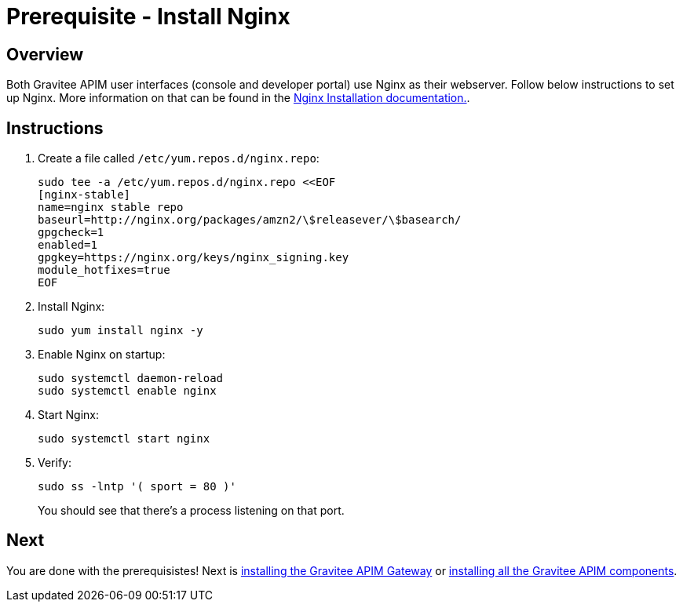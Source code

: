 = Prerequisite - Install Nginx
:page-sidebar: apim_3_x_sidebar
:page-permalink: apim/3.x/apim_installation_guide_amazon_prerequisite_nginx.html
:page-folder: apim/installation-guide/amazon
:page-layout: apim3x
:page-description: Gravitee.io API Management - Installation Guide - Amazon - Prerequisite - Nginx
:page-keywords: Gravitee.io, API Management, apim, guide, package, amazon, linux, aws, ui, nginx
:page-toc: true

// author: Tom Geudens
== Overview
Both Gravitee APIM user interfaces (console and developer portal) use Nginx as their webserver. Follow below instructions to set up Nginx. More information on that can be found in the link:https://nginx.org/en/linux_packages.html#Amazon-Linux[Nginx Installation documentation., window=\"_blank\"].

== Instructions
. Create a file called `/etc/yum.repos.d/nginx.repo`:
+
[source,bash]
----
sudo tee -a /etc/yum.repos.d/nginx.repo <<EOF
[nginx-stable]
name=nginx stable repo
baseurl=http://nginx.org/packages/amzn2/\$releasever/\$basearch/
gpgcheck=1
enabled=1
gpgkey=https://nginx.org/keys/nginx_signing.key
module_hotfixes=true
EOF
----

. Install Nginx:
+
[source,bash]
----
sudo yum install nginx -y
----

. Enable Nginx on startup:
+
[source,bash]
----
sudo systemctl daemon-reload
sudo systemctl enable nginx
----

. Start Nginx:
+
[source,bash]
----
sudo systemctl start nginx
----

. Verify:
+
[source,bash]
----
sudo ss -lntp '( sport = 80 )'
----
+
You should see that there's a process listening on that port.

== Next
You are done with the prerequisistes!
Next is link:/apim/3.x/apim_installation_guide_amazon_gateway.html[installing the Gravitee APIM Gateway] or link:/apim/3.x/apim_installation_guide_amazon_all.html[installing all the Gravitee APIM components].

